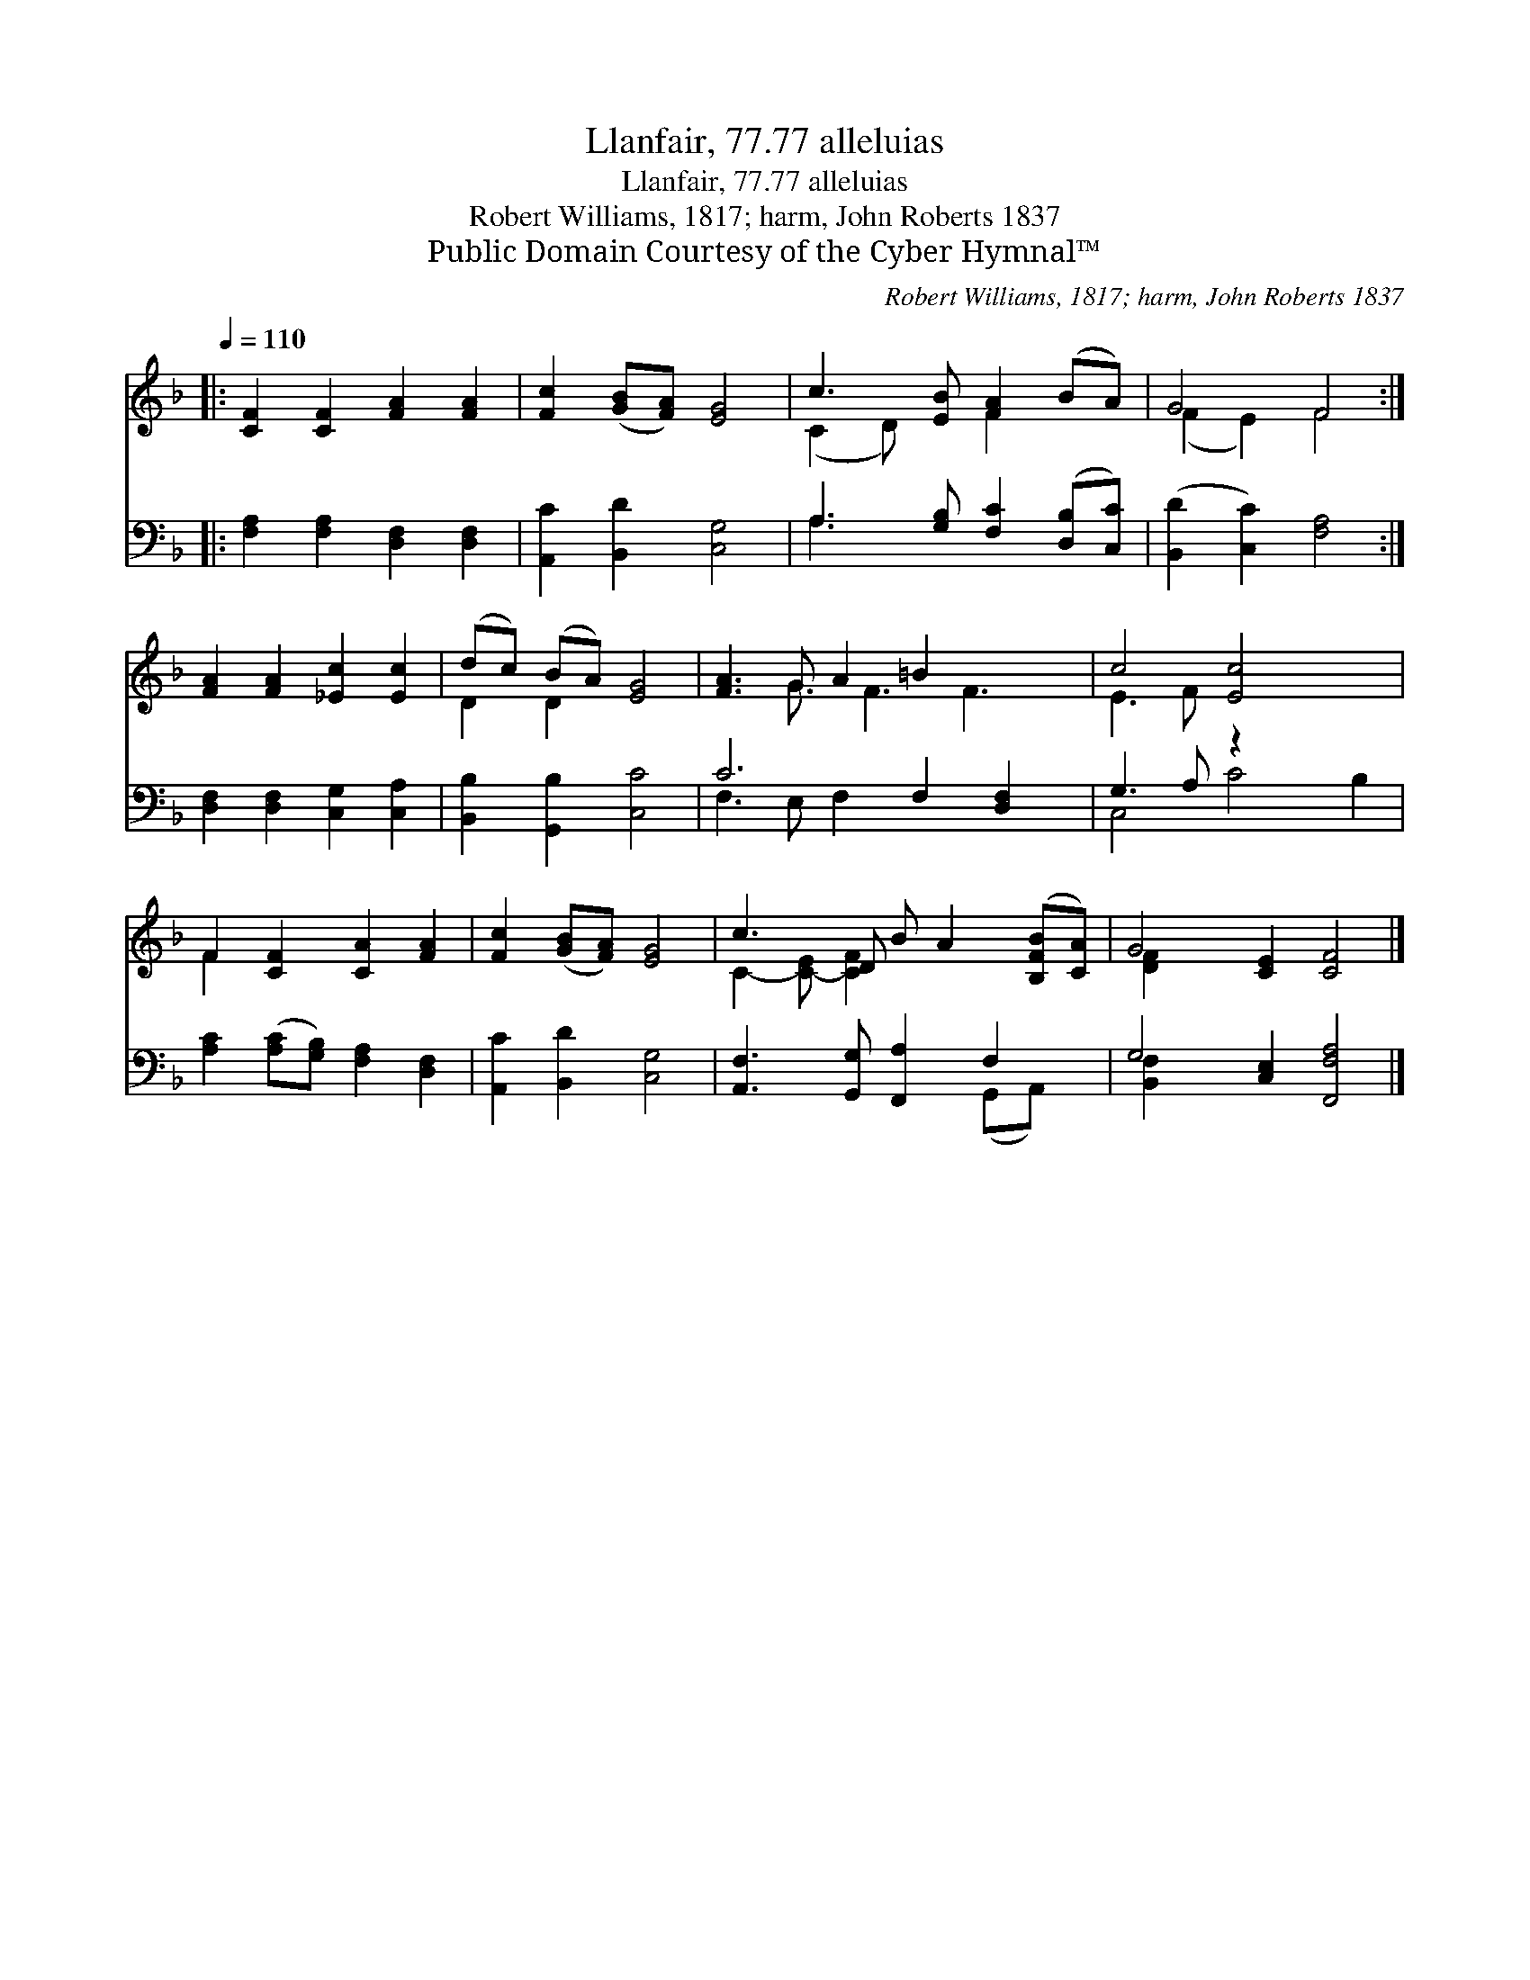 X:1
T:Llanfair, 77.77 alleluias
T:Llanfair, 77.77 alleluias
T:Robert Williams, 1817; harm, John Roberts 1837
T:Public Domain Courtesy of the Cyber Hymnal™
C:Robert Williams, 1817; harm, John Roberts 1837
Z:Public Domain
Z:Courtesy of the Cyber Hymnal™
%%score ( 1 2 ) ( 3 4 )
L:1/8
Q:1/4=110
M:none
K:F
V:1 treble 
V:2 treble 
V:3 bass 
V:4 bass 
V:1
|: [CF]2 [CF]2 [FA]2 [FA]2 | [Fc]2 ([GB][FA]) [EG]4 | c3 [EB] [FA]2 (BA) | G4 F4 :| %4
 [FA]2 [FA]2 [_Ec]2 [Ec]2 | (dc) (BA) [EG]4 | [FA]3 G A2 =B2 x5/2 | c4 [Ec]4 x2 | %8
 F2 [CF]2 [CA]2 [FA]2 | [Fc]2 ([GB][FA]) [EG]4 | c3 D B A2 ([B,FB][CA]) | G4 [CE]2 [CF]4 |] %12
V:2
|: x8 | x8 | (C2 D) x F2 x2 | (F2 E2) F4 :| x8 | D2 D2 x4 | x3 G3/2 F3 F3 | E3 F x6 | F2 x6 | x8 | %10
 C2- [C-E] [CF]2 x4 | [DF]2 x8 |] %12
V:3
|: [F,A,]2 [F,A,]2 [D,F,]2 [D,F,]2 | [A,,C]2 [B,,D]2 [C,G,]4 | A,3 [G,B,] [F,C]2 ([D,B,][C,C]) | %3
 ([B,,D]2 [C,C]2) [F,A,]4 :| [D,F,]2 [D,F,]2 [C,G,]2 [C,A,]2 | [B,,B,]2 [G,,B,]2 [C,C]4 | %6
 C6 F,2 [D,F,]2 x/ | G,3 A, z2 x4 | [A,C]2 ([A,C][G,B,]) [F,A,]2 [D,F,]2 | %9
 [A,,C]2 [B,,D]2 [C,G,]4 | [A,,F,]3 [G,,G,] [F,,A,]2 F,2- x | G,4 [C,E,]2 [F,,F,A,]4 |] %12
V:4
|: x8 | x8 | A,3 x5 | x8 :| x8 | x8 | F,3 E, F,2 x9/2 | C,4 C4 B,2 | x8 | x8 | x6 (G,,A,,) x | %11
 [B,,F,]2 x8 |] %12

